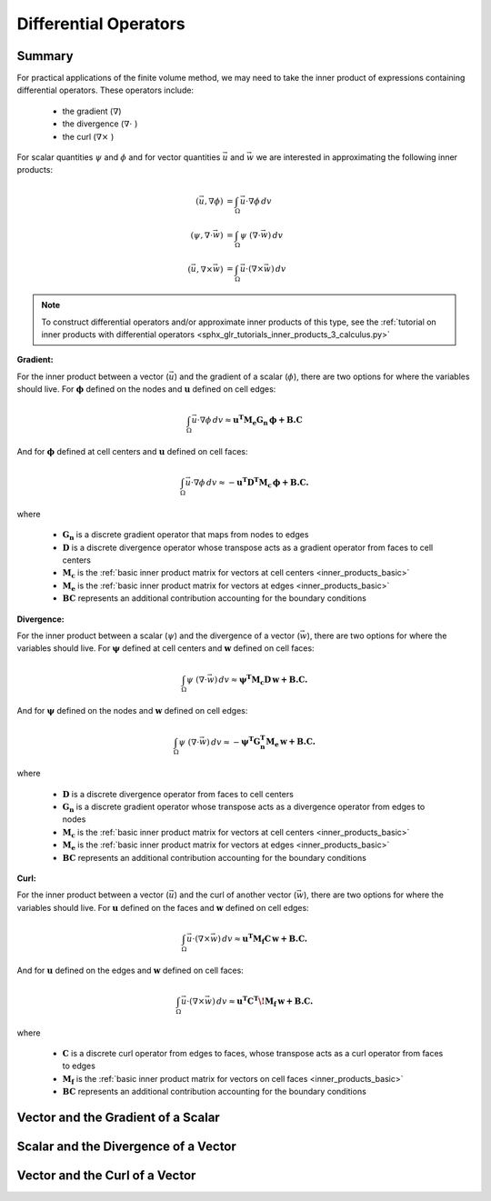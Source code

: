 .. _inner_products_differential:

Differential Operators
**********************

Summary
-------

For practical applications of the finite volume method,
we may need to take the inner product of expressions containing differential operators.
These operators include:

    - the gradient (:math:`\nabla`)
    - the divergence (:math:`\nabla \cdot \;`)
    - the curl (:math:`\nabla \times \;`)

For scalar quantities :math:`\psi` and :math:`\phi` and for vector quantities :math:`\vec{u}` and :math:`\vec{w}`
we are interested in approximating the following inner products:

.. math::
    \begin{align}
    (\vec{u}, \nabla \phi ) &= \int_\Omega \vec{u} \cdot \nabla \phi \, dv\\
    (\psi, \nabla \cdot \vec{w} ) &= \int_\Omega \psi \; (\nabla \cdot \vec{w}) \, dv \\
    (\vec{u}, \nabla \times \vec{w} ) &= \int_\Omega \vec{u} \cdot (\nabla \times \vec{w} ) \, dv
    \end{align}

.. note:: To construct differential operators and/or approximate inner products of this type, see the :ref:`tutorial on inner products with differential operators <sphx_glr_tutorials_inner_products_3_calculus.py>`

**Gradient:**

For the inner product between a vector (:math:`\vec{u}`) and the gradient of a scalar (:math:`\phi`),
there are two options for where the variables should live. For :math:`\boldsymbol{\phi}` defined on the nodes
and :math:`\boldsymbol{u}` defined on cell edges:

.. math::
    \int_\Omega \vec{u} \cdot \nabla \phi \, dv \approx \boldsymbol{u^T M_e G_n \, \phi + B.C}

And for :math:`\boldsymbol{\phi}` defined at cell centers and :math:`\boldsymbol{u}` defined on cell faces:

.. math::
    \int_\Omega \vec{u} \cdot \nabla \phi \, dv \approx - \boldsymbol{u^T D^T M_c \, \phi + B.C.}

where

    - :math:`\boldsymbol{G_n}` is a discrete gradient operator that maps from nodes to edges
    - :math:`\boldsymbol{D}` is a discrete divergence operator whose transpose acts as a gradient operator from faces to cell centers
    - :math:`\boldsymbol{M_c}` is the :ref:`basic inner product matrix for vectors at cell centers <inner_products_basic>`
    - :math:`\boldsymbol{M_e}` is the :ref:`basic inner product matrix for vectors at edges <inner_products_basic>`
    - :math:`\boldsymbol{BC}` represents an additional contribution accounting for the boundary conditions

**Divergence:**

For the inner product between a scalar (:math:`\psi`) and the divergence of a vector (:math:`\vec{w}`),
there are two options for where the variables should live. For :math:`\boldsymbol{\psi}` defined at cell centers
and :math:`\boldsymbol{w}` defined on cell faces:

.. math::
    \int_\Omega \psi \; (\nabla \cdot \vec{w}) \, dv \approx \boldsymbol{\psi^T M_c D \, w + B.C.}

And for :math:`\boldsymbol{\psi}` defined on the nodes and :math:`\boldsymbol{w}` defined on cell edges:

.. math::
    \int_\Omega \psi \; (\nabla \cdot \vec{w}) \, dv \approx - \boldsymbol{\psi^T G_n^T M_e \, w + B.C.}

where

    - :math:`\boldsymbol{D}` is a discrete divergence operator from faces to cell centers
    - :math:`\boldsymbol{G_n}` is a discrete gradient operator whose transpose acts as a divergence operator from edges to nodes
    - :math:`\boldsymbol{M_c}` is the :ref:`basic inner product matrix for vectors at cell centers <inner_products_basic>`
    - :math:`\boldsymbol{M_e}` is the :ref:`basic inner product matrix for vectors at edges <inner_products_basic>`
    - :math:`\boldsymbol{BC}` represents an additional contribution accounting for the boundary conditions

**Curl:**

For the inner product between a vector (:math:`\vec{u}`) and the curl of another vector (:math:`\vec{w}`),
there are two options for where the variables should live. For :math:`\boldsymbol{u}` defined on the faces
and :math:`\boldsymbol{w}` defined on cell edges:

.. math::
    \int_\Omega \vec{u} \cdot (\nabla \times \vec{w} ) \, dv \approx \boldsymbol{u^T M_f C \, w + B.C.}

And for :math:`\boldsymbol{u}` defined on the edges and :math:`\boldsymbol{w}` defined on cell faces:

.. math::
    \int_\Omega \vec{u} \cdot (\nabla \times \vec{w} ) \, dv \approx \boldsymbol{u^T C^T \! M_f \, w + B.C.}

where

    - :math:`\boldsymbol{C}` is a discrete curl operator from edges to faces, whose transpose acts as a curl operator from faces to edges 
    - :math:`\boldsymbol{M_f}` is the :ref:`basic inner product matrix for vectors on cell faces <inner_products_basic>`
    - :math:`\boldsymbol{BC}` represents an additional contribution accounting for the boundary conditions

Vector and the Gradient of a Scalar
-----------------------------------




Scalar and the Divergence of a Vector
-------------------------------------





Vector and the Curl of a Vector
-------------------------------